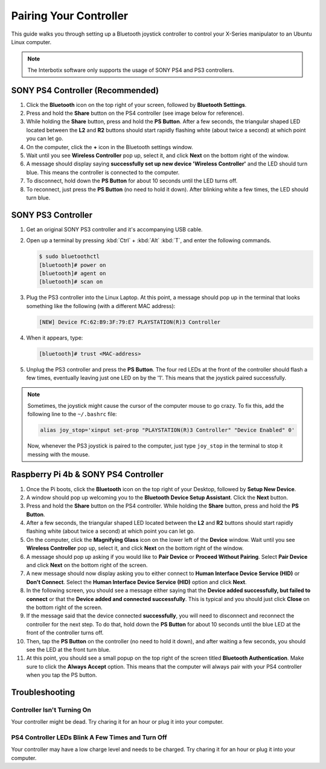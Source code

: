 =======================
Pairing Your Controller
=======================

This guide walks you through setting up a Bluetooth joystick controller to control your X-Series
manipulator to an Ubuntu Linux computer.

.. note::

    The Interbotix software only supports the usage of SONY PS4 and PS3 controllers.

SONY PS4 Controller (Recommended)
=================================

1.  Click the **Bluetooth** icon on the top right of your screen, followed by **Bluetooth
    Settings**.

2.  Press and hold the **Share** button on the PS4 controller (see image below for reference).

3.  While holding the **Share** button, press and hold the **PS Button**. After a few seconds, the
    triangular shaped LED located between the **L2** and **R2** buttons should start rapidly
    flashing white (about twice a second) at which point you can let go.

4.  On the computer, click the **+** icon in the Bluetooth settings window.

5.  Wait until you see **Wireless Controller** pop up, select it, and click **Next** on the bottom
    right of the window.

6.  A message should display saying **successfully set up new device 'Wireless Controller'** and
    the LED should turn blue. This means the controller is connected to the computer.

7.  To disconnect, hold down the **PS Button** for about 10 seconds until the LED turns off.

8.  To reconnect, just press the **PS Button** (no need to hold it down). After blinking white a
    few times, the LED should turn blue.

.. image:: /_images/ps4.jpg
    :width: 70%
    :align: center

SONY PS3 Controller
===================

1.  Get an original SONY PS3 controller and it's accompanying USB cable.

2.  Open up a terminal by pressing :kbd:`Ctrl` + :kbd:`Alt` :kbd:`T`, and enter the following
    commands.

    .. code-block:: console

        $ sudo bluetoothctl
        [bluetooth]# power on
        [bluetooth]# agent on
        [bluetooth]# scan on

3.  Plug the PS3 controller into the Linux Laptop. At this point, a message should pop up in the
    terminal that looks something like the following (with a different MAC address):

    .. code-block:: console

        [NEW] Device FC:62:B9:3F:79:E7 PLAYSTATION(R)3 Controller

4.  When it appears, type:

    .. code-block:: console

        [bluetooth]# trust <MAC-address>

5.  Unplug the PS3 controller and press the **PS Button**. The four red LEDs at the front of the
    controller should flash a few times, eventually leaving just one LED on by the '1'. This means
    that the joystick paired successfully.

.. note::

    Sometimes, the joystick might cause the cursor of the computer mouse to go crazy. To fix this,
    add the following line to the ``~/.bashrc`` file:

    .. code-block:: console

        alias joy_stop='xinput set-prop "PLAYSTATION(R)3 Controller" "Device Enabled" 0'

    Now, whenever the PS3 joystick is paired to the computer, just type ``joy_stop`` in the
    terminal to stop it messing with the mouse.

.. _raspberry-pi-4b-sony-ps4-controller-label:

Raspberry Pi 4b & SONY PS4 Controller
=====================================

1.  Once the Pi boots, click the **Bluetooth** icon on the top right of your Desktop, followed by
    **Setup New Device**.

2.  A window should pop up welcoming you to the **Bluetooth Device Setup Assistant**. Click the
    **Next** button.

3.  Press and hold the **Share** button on the PS4 controller. While holding the **Share** button,
    press and hold the **PS Button**.

4.  After a few seconds, the triangular shaped LED located between the **L2** and **R2** buttons
    should start rapidly flashing white (about twice a second) at which point you can let go.

5.  On the computer, click the **Magnifying Glass** icon on the lower left of the **Device**
    window. Wait until you see **Wireless Controller** pop up, select it, and click **Next** on the
    bottom right of the window.

6.  A message should pop up asking if you would like to **Pair Device** or **Proceed Without
    Pairing**. Select **Pair Device** and click **Next** on the bottom right of the screen.

7.  A new message should now display asking you to either connect to **Human Interface Device
    Service (HID)** or **Don't Connect**. Select the **Human Interface Device Service (HID)**
    option and click **Next**.

8.  In the following screen, you should see a message either saying that the **Device added
    successfully, but failed to connect** or that the **Device added and connected successfully**.
    This is typical and you should just click **Close** on the bottom right of the screen.

9.  If the message said that the device connected **successfully**, you will need to disconnect and
    reconnect the controller for the next step. To do that, hold down the **PS Button** for about
    10 seconds until the blue LED at the front of the controller turns off.

10. Then, tap the **PS Button** on the controller (no need to hold it down), and after waiting a
    few seconds, you should see the LED at the front turn blue.

11. At this point, you should see a small popup on the top right of the screen titled **Bluetooth
    Authentication**. Make sure to click the **Always Accept** option. This means that the computer
    will always pair with your PS4 controller when you tap the PS button.

Troubleshooting
===============

Controller Isn't Turning On
---------------------------

Your controller might be dead. Try charing it for an hour or plug it into your computer.

PS4 Controller LEDs Blink A Few Times and Turn Off
--------------------------------------------------

Your controller may have a low charge level and needs to be charged. Try charing it for an hour or
plug it into your computer.
